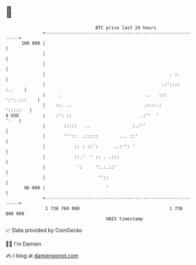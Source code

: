 * 👋

#+begin_example
                                     BTC price last 24 hours                    
                 +------------------------------------------------------------+ 
         100 000 |                                                            | 
                 |                                                            | 
                 |                                                            | 
                 |                                               . :.         | 
                 |                                            .:'::::  :..    | 
                 |     .                                ..   :::  ':':.:::    | 
                 |    ::. ..                           .::::.:       ':::::   | 
   $ USD         |    :': ::                          .:''  '            ':   | 
                 |       :::::   ..                :.:''                      | 
                 |       '''::  .:::::        ... ::'                         | 
                 |           :: : ::':      ..:'': '                          | 
                 |           ::.'  ' :: . .:::                                | 
                 |            ':     ':.:.::'                                 | 
                 |                    ''::                                    | 
          96 000 |                       '                                    | 
                 +------------------------------------------------------------+ 
                  1 738 760 000                                  1 738 860 000  
                                         UNIX timestamp                         
#+end_example
📈 Data provided by CoinGecko

🧑‍💻 I'm Damien

✍️ I blog at [[https://www.damiengonot.com][damiengonot.com]]
